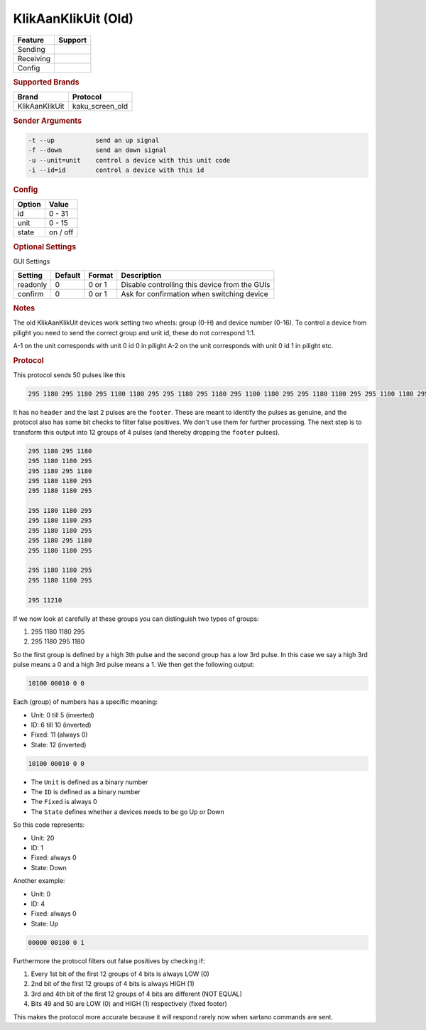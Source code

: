 .. |yes| image:: ../../../images/yes.png
.. |no| image:: ../../../images/no.png

.. role:: underline
   :class: underline

KlikAanKlikUit (Old)
====================

+------------------+-------------+
| **Feature**      | **Support** |
+------------------+-------------+
| Sending          | |no|        |
+------------------+-------------+
| Receiving        | |yes|       |
+------------------+-------------+
| Config           | |yes|       |
+------------------+-------------+

.. rubric:: Supported Brands

+------------------+------------------+
| **Brand**        | **Protocol**     |
+------------------+------------------+
| KlikAanKlikUit   | kaku_screen_old  |
+------------------+------------------+

.. rubric:: Sender Arguments

.. code-block:: console

   -t --up           send an up signal
   -f --down         send an down signal
   -u --unit=unit    control a device with this unit code
   -i --id=id        control a device with this id

.. rubric:: Config

.. code-block:: json
   :linenos:

   {
     "devices": {
       "screen": {
         "protocol": [ "kaku_screen_old" ],
         "id": [{
           "id": 16,
           "unit": 0
         }],
         "state": "down"
        }
     },
     "gui": {
       "screen": {
         "name": "Screen",
         "group": [ "Living" ],
         "media": [ "all" ]
       }
     }
   }


+------------------+-----------------+
| **Option**       | **Value**       |
+------------------+-----------------+
| id               | 0 - 31          |
+------------------+-----------------+
| unit             | 0 - 15          |
+------------------+-----------------+
| state            | on / off        |
+------------------+-----------------+

.. rubric:: Optional Settings

:underline:`GUI Settings`

+------------------+-------------+------------+-----------------------------------------------+
| **Setting**      | **Default** | **Format** | **Description**                               |
+------------------+-------------+------------+-----------------------------------------------+
| readonly         | 0           | 0 or 1     | Disable controlling this device from the GUIs |
+------------------+-------------+------------+-----------------------------------------------+
| confirm          | 0           | 0 or 1     | Ask for confirmation when switching device    |
+------------------+-------------+------------+-----------------------------------------------+

.. rubric:: Notes


The old KlikAanKlikUit devices work setting two wheels: group (0-H) and device number (0-16).
To control a device from pilight you need to send the correct group and unit id, these do not correspond 1:1.

A-1 on the unit corresponds with unit 0 id 0 in pilight A-2 on the unit corresponds with unit 0 id 1 in pilight etc.

.. rubric:: Protocol

This protocol sends 50 pulses like this

.. code-block:: guess

   295 1180 295 1180 295 1180 1180 295 295 1180 295 1180 295 1180 1180 295 295 1180 1180 295 295 1180 1180 295 295 1180 1180 295 295 1180 1180 295 295 1180 295 1180 295 1180 1180 295 295 1180 1180 295 295 1180 1180 295 295 11210

It has no ``header`` and the last 2 pulses are the ``footer``.
These are meant to identify the pulses as genuine, and the protocol also has some bit checks to filter false positives.
We don't use them for further processing.
The next step is to transform this output into 12 groups of 4 pulses (and thereby dropping the ``footer`` pulses).

.. code-block:: guess

   295 1180 295 1180
   295 1180 1180 295
   295 1180 295 1180
   295 1180 1180 295
   295 1180 1180 295

   295 1180 1180 295
   295 1180 1180 295
   295 1180 1180 295
   295 1180 295 1180
   295 1180 1180 295

   295 1180 1180 295
   295 1180 1180 295

   295 11210

If we now look at carefully at these groups you can distinguish two types of groups:

#. 295 1180 1180 295
#. 295 1180 295 1180

So the first group is defined by a high 3th pulse and the second group has a low 3rd pulse.
In this case we say a high 3rd pulse means a 0 and a high 3rd pulse means a 1. We then get the following output:

.. code-block:: guess

   10100 00010 0 0

Each (group) of numbers has a specific meaning:

- Unit: 0 till 5 (inverted)
- ID: 6 till 10 (inverted)
- Fixed: 11 (always 0)
- State: 12 (inverted)

.. code-block:: guess

   10100 00010 0 0

- The ``Unit`` is defined as a binary number
- The ``ID`` is defined as a binary number
- The ``Fixed`` is always 0
- The ``State`` defines whether a devices needs to be go Up or Down

So this code represents:

- Unit: 20
- ID: 1
- Fixed: always 0
- State: Down

Another example:

- Unit: 0
- ID: 4
- Fixed: always 0
- State: Up

.. code-block:: guess

   00000 00100 0 1

Furthermore the protocol filters out false positives by checking if:

#. Every 1st bit of the first 12 groups of 4 bits is always LOW (0)
#. 2nd bit of the first 12 groups of 4 bits is always HIGH (1)
#. 3rd and 4th bit of the first 12 groups of 4 bits are different (NOT EQUAL)
#. Bits 49 and 50 are LOW (0) and HIGH (1) respectively (fixed footer)

This makes the protocol more accurate because it will respond rarely now when sartano commands are sent.
